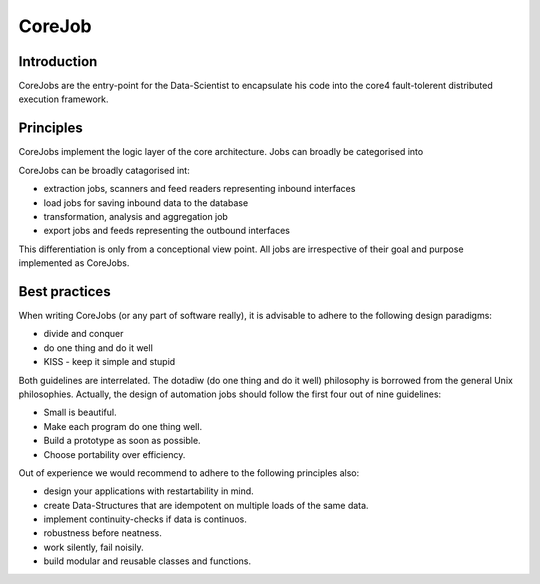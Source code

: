 .. _job:

CoreJob
=======

Introduction
------------

CoreJobs are the entry-point for the Data-Scientist to encapsulate his
code into the core4 fault-tolerent distributed execution framework.

Principles
----------

CoreJobs implement the logic layer of the core architecture. Jobs can
broadly be categorised into

CoreJobs can be broadly catagorised int:

-   extraction jobs, scanners and feed readers representing inbound
    interfaces

-   load jobs for saving inbound data to the database

-   transformation, analysis and aggregation job

-   export jobs and feeds representing the outbound interfaces

This differentiation is only from a conceptional view point. All jobs
are irrespective of their goal and purpose implemented as CoreJobs.

Best practices
--------------

When writing CoreJobs (or any part of software really), it is advisable
to adhere to the following design paradigms:

-   divide and conquer

-   do one thing and do it well

-   KISS - keep it simple and stupid

Both guidelines are interrelated. The dotadiw (do one thing and do it
well) philosophy is borrowed from the general Unix philosophies.
Actually, the design of automation jobs should follow the first four out
of nine guidelines:

-   Small is beautiful.

-   Make each program do one thing well.

-   Build a prototype as soon as possible.

-   Choose portability over efficiency.


Out of experience we would recommend to adhere to the following
principles also:

-   design your applications with restartability in mind.

-   create Data-Structures that are idempotent on multiple loads of the
    same data.

-   implement continuity-checks if data is continuos.

-   robustness before neatness.

-   work silently, fail noisily.

-   build modular and reusable classes and functions.